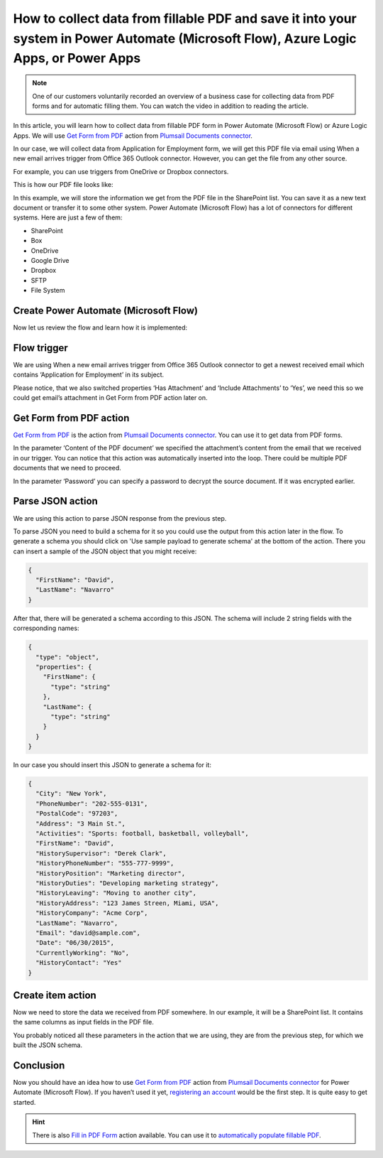 .. title:: Create SharePoint list items from PDF form data in Power Automate Flow

.. meta::
   :description: Extract PDF form data and automatically save it to your favorite systems using Power Automate (Microsoft Flow), Azure Logic Apps, or PowerApps

How to collect data from fillable PDF and save it into your system in Power Automate (Microsoft Flow), Azure Logic Apps, or Power Apps
======================================================================================================================================


.. note:: 

  One of our customers voluntarily recorded an overview of a business case for collecting data from PDF forms and for automatic filling them. You can watch the video in addition to reading the article.

  .. raw:: html

    <iframe width="560" height="315" src="https://www.youtube.com/embed/7jTq-kRClhM" frameborder="0" allowfullscreen></iframe>

In this article, you will learn how to collect data from fillable PDF form in Power Automate (Microsoft Flow) or Azure Logic Apps. We will use `Get Form from PDF`_ action from `Plumsail Documents connector`_.

In our case, we will collect data from Application for Employment form, we will get this PDF file via email using When a new email arrives trigger from Office 365 Outlook connector. However, you can get the file from any other source.

For example, you can use triggers from OneDrive or Dropbox connectors.

This is how our PDF file looks like:

|pdf-file|

In this example, we will store the information we get from the PDF file in the SharePoint list. You can save it as a new text document or transfer it to some other system. Power Automate (Microsoft Flow) has a lot of connectors for different systems. Here are just a few of them:

- SharePoint
- Box
- OneDrive
- Google Drive
- Dropbox
- SFTP
- File System

Create Power Automate (Microsoft Flow)
~~~~~~~~~~~~~~~~~~~~~~~~~~~~~~~~~~~~~~
Now let us review the flow and learn how it is implemented:

|collect-data-flow|

Flow trigger
~~~~~~~~~~~~
We are using When a new email arrives trigger from Office 365 Outlook connector to get a newest received email which contains ‘Application for Employment’ in its subject. 

|collect-data-flow-trigger|

Please notice, that we also switched properties ‘Has Attachment’ and ‘Include Attachments’ to ‘Yes’, we need this so we could get email’s attachment in Get Form from PDF action later on.

Get Form from PDF action
~~~~~~~~~~~~~~~~~~~~~~~~
`Get Form from PDF`_ is the action from `Plumsail Documents connector`_. You can use it to get data from PDF forms.

In the parameter ‘Content of the PDF document’ we specified the attachment’s content from the email that we received in our trigger. You can notice that this action was automatically inserted into the loop. There could be multiple PDF documents that we need to proceed.

In the parameter ‘Password’ you can specify a password to decrypt the source document. If it was encrypted earlier.

Parse JSON action
~~~~~~~~~~~~~~~~~
We are using this action to parse JSON response from the previous step. 

To parse JSON you need to build a schema for it so you could use the output from this action later in the flow. To generate a schema you should click on 'Use sample payload to generate schema' at the bottom of the action. There you can insert a sample of the JSON object that you might receive:

.. code:: json

    {
      "FirstName": "David", 
      "LastName": "Navarro"
    }

After that, there will be generated a schema according to this JSON. The schema will include 2 string fields with the corresponding names:

.. code:: json

    {
      "type": "object",
      "properties": {
        "FirstName": {
          "type": "string"
        },
        "LastName": {
          "type": "string"
        }
      }
    }

In our case you should insert this JSON to generate a schema for it:

.. code:: json

    {
      "City": "New York",
      "PhoneNumber": "202-555-0131",
      "PostalCode": "97203",
      "Address": "3 Main St.",
      "Activities": "Sports: football, basketball, volleyball",
      "FirstName": "David",
      "HistorySupervisor": "Derek Clark",
      "HistoryPhoneNumber": "555-777-9999",
      "HistoryPosition": "Marketing director",
      "HistoryDuties": "Developing marketing strategy",
      "HistoryLeaving": "Moving to another city",
      "HistoryAddress": "123 James Streen, Miami, USA",
      "HistoryCompany": "Acme Corp",
      "LastName": "Navarro",
      "Email": "david@sample.com",
      "Date": "06/30/2015",
      "CurrentlyWorking": "No",
      "HistoryContact": "Yes"
    }

Create item action
~~~~~~~~~~~~~~~~~~
Now we need to store the data we received from PDF somewhere. In our example, it will be a SharePoint list. It contains the same columns as input fields in the PDF file.

|collect-data-flow-create-item|

You probably noticed all these parameters in the action that we are using, they are from the previous step, for which we built the JSON schema. 

Conclusion
~~~~~~~~~~
Now you should have an idea how to use `Get Form from PDF`_ action from `Plumsail Documents connector`_ for Power Automate (Microsoft Flow). If you haven’t used it yet, `registering an account`_ would be the first step. It is quite easy to get started.

.. hint:: There is also `Fill in PDF Form`_ action available. You can use it to `automatically populate fillable PDF`_.

.. _Get Form from PDF: ../../actions/document-processing.html#get-form-from-pdf
.. _Plumsail Documents connector: https://plumsail.com/documents/
.. _registering an account: ../../../getting-started/sign-up.html
.. _Fill in PDF Form: ../../actions/document-processing.html#fill-in-pdf-form
.. _automatically populate fillable PDF: fill-pdf-form.html

.. |pdf-file| image:: ../../../_static/img/flow/how-tos/fill-in-pdf-form-result.png
.. |collect-data-flow| image:: ../../../_static/img/flow/how-tos/collect-data-form-flow.png
.. |collect-data-flow-trigger| image:: ../../../_static/img/flow/how-tos/collect-data-form-trigger.png
.. |collect-data-flow-create-item| image:: ../../../_static/img/flow/how-tos/collect-data-form-create-item.png
